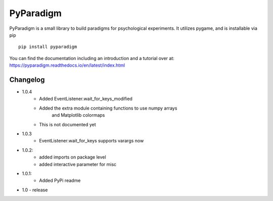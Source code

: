 PyParadigm
==========

PyParadigm is a small library to build paradigms for psychological experiments.
It utilizes pygame, and is installable via pip ::
    
    pip install pyparadigm

You can find the documentation including an introduction
and a tutorial over at: https://pyparadigm.readthedocs.io/en/latest/index.html

Changelog
---------

* 1.0.4
    * Added EventListener.wait_for_keys_modified
    * Added the extra module containing functions to use numpy arrays
        and Matplotlib colormaps
    * This is not documented yet
    
* 1.0.3
    * EventListener.wait_for_keys supports varargs now

* 1.0.2:
    * added imports on package level
    * added interactive parameter for misc

* 1.0.1:
    * Added PyPi readme

* 1.0 - release